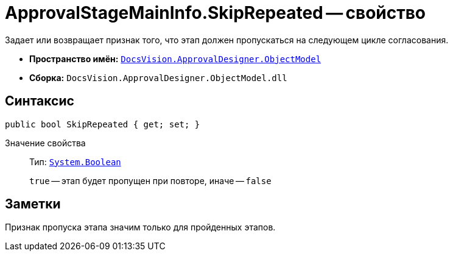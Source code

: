 = ApprovalStageMainInfo.SkipRepeated -- свойство

Задает или возвращает признак того, что этап должен пропускаться на следующем цикле согласования.

* *Пространство имён:* `xref:api/DocsVision/Platform/ObjectModel/ObjectModel_NS.adoc[DocsVision.ApprovalDesigner.ObjectModel]`
* *Сборка:* `DocsVision.ApprovalDesigner.ObjectModel.dll`

== Синтаксис

[source,csharp]
----
public bool SkipRepeated { get; set; }
----

Значение свойства::
Тип: `http://msdn.microsoft.com/ru-ru/library/system.boolean.aspx[System.Boolean]`
+
`true` -- этап будет пропущен при повторе, иначе -- `false`

== Заметки

Признак пропуска этапа значим только для пройденных этапов.
